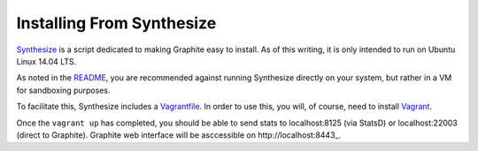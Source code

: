 Installing From Synthesize
==========================

`Synthesize <https://github.com/obfuscurity/synthesize/>`_ is a script dedicated to making Graphite easy to install.  As of this writing, it is only intended to run on Ubuntu Linux 14.04 LTS.

As noted in the `README <https://github.com/obfuscurity/synthesize/blob/master/README.md>`_, you are recommended against running Synthesize directly on your system, but rather in a VM for sandboxing purposes.

To facilitate this, Synthesize includes a `Vagrantfile <https://github.com/obfuscurity/synthesize/blob/master/Vagrantfile>`_.  In order to use this, you will, of course, need to install `Vagrant <http://www.vagrantup.com>`_.

Once the ``vagrant up`` has completed, you should be able to send stats to localhost:8125 (via StatsD) or localhost:22003 (direct to Graphite). Graphite web interface will be asccessible on http://localhost:8443_.
